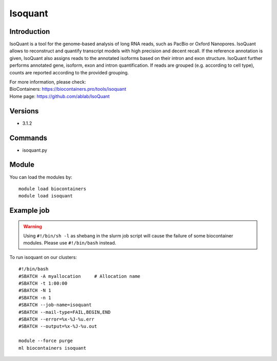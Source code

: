 .. _backbone-label:

Isoquant
==============================

Introduction
~~~~~~~~
IsoQuant is a tool for the genome-based analysis of long RNA reads, such as PacBio or Oxford Nanopores. IsoQuant allows to reconstruct and quantify transcript models with high precision and decent recall. If the reference annotation is given, IsoQuant also assigns reads to the annotated isoforms based on their intron and exon structure. IsoQuant further performs annotated gene, isoform, exon and intron quantification. If reads are grouped (e.g. according to cell type), counts are reported according to the provided grouping.


| For more information, please check:
| BioContainers: https://biocontainers.pro/tools/isoquant 
| Home page: https://github.com/ablab/IsoQuant

Versions
~~~~~~~~
- 3.1.2

Commands
~~~~~~~
- isoquant.py

Module
~~~~~~~~
You can load the modules by::

    module load biocontainers
    module load isoquant

Example job
~~~~~
.. warning::
    Using ``#!/bin/sh -l`` as shebang in the slurm job script will cause the failure of some biocontainer modules. Please use ``#!/bin/bash`` instead.

To run isoquant on our clusters::

    #!/bin/bash
    #SBATCH -A myallocation     # Allocation name
    #SBATCH -t 1:00:00
    #SBATCH -N 1
    #SBATCH -n 1
    #SBATCH --job-name=isoquant
    #SBATCH --mail-type=FAIL,BEGIN,END
    #SBATCH --error=%x-%J-%u.err
    #SBATCH --output=%x-%J-%u.out

    module --force purge
    ml biocontainers isoquant
